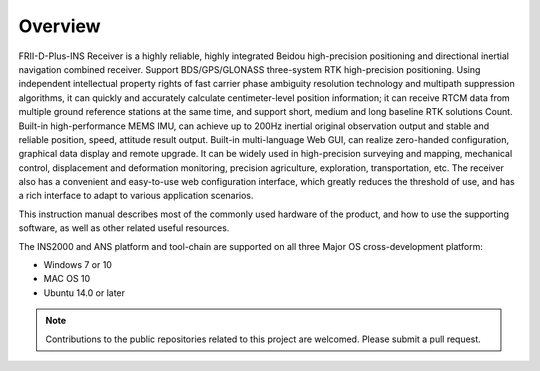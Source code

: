 Overview
========

.. contents:: Contents
    :local:

FRII-D-Plus-INS Receiver is a highly reliable, highly integrated Beidou high-precision positioning and 
directional inertial navigation combined receiver. Support BDS/GPS/GLONASS three-system RTK 
high-precision positioning. Using independent intellectual property rights of fast carrier phase ambiguity 
resolution technology and multipath suppression algorithms, it can quickly and accurately calculate 
centimeter-level position information; it can receive RTCM data from multiple ground reference stations 
at the same time, and support short, medium and long baseline RTK solutions Count. Built-in high-performance 
MEMS IMU, can achieve up to 200Hz inertial original observation output and stable and reliable position, 
speed, attitude result output. Built-in multi-language Web GUI, can realize zero-handed configuration, 
graphical data display and remote upgrade. It can be widely used in high-precision surveying and mapping, 
mechanical control, displacement and deformation monitoring, precision agriculture, exploration, 
transportation, etc. The receiver also has a convenient and easy-to-use web configuration interface, 
which greatly reduces the threshold of use, and has a rich interface to adapt to various application scenarios.

This instruction manual describes most of the commonly used hardware of the product, and how to use the 
supporting software, as well as other related useful resources.

.. image:: media/overview.png

The INS2000 and ANS platform and tool-chain are supported on all three Major OS cross-development platform:

* Windows 7 or 10
* MAC OS 10
* Ubuntu 14.0 or later

.. note::

    Contributions to the public repositories related to this project are welcomed.  Please submit a pull request.

